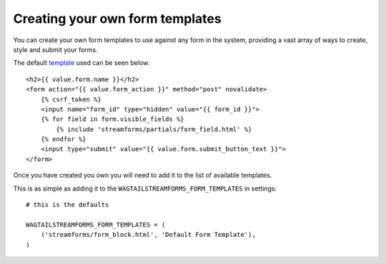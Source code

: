 Creating your own form templates
================================

You can create your own form templates to use against any form in the system, providing a vast array of ways to
create, style and submit your forms.

The default `template <https://github.com/AccentDesign/wagtailstreamforms/blob/master/wagtailstreamforms/templates/streamforms/form_block.html>`_ used can be seen below:

::

    <h2>{{ value.form.name }}</h2>
    <form action="{{ value.form_action }}" method="post" novalidate>
        {% csrf_token %}
        <input name="form_id" type="hidden" value="{{ form_id }}">
        {% for field in form.visible_fields %}
            {% include 'streamforms/partials/form_field.html' %}
        {% endfor %}
        <input type="submit" value="{{ value.form.submit_button_text }}">
    </form>

Once you have created you own you will need to add it to the list of available templates. 

This is as simple as adding it to the ``WAGTAILSTREAMFORMS_FORM_TEMPLATES`` in settings:

::

    # this is the defaults 

    WAGTAILSTREAMFORMS_FORM_TEMPLATES = (
        ('streamforms/form_block.html', 'Default Form Template'),
    )
